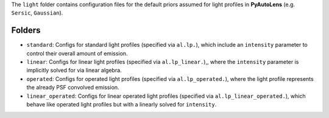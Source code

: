 The ``light`` folder contains configuration files for the default priors assumed for light profiles in **PyAutoLens** (e.g. ``Sersic``, ``Gaussian``).

Folders
-------

- ``standard``: Configs for standard light profiles (specified via ``al.lp.``), which include an ``intensity`` parameter to control their overall amount of emission.
- ``linear``: Configs for linear light profiles (specified via ``al.lp_linear.``),, where the ``intensity`` parameter is implicitly solved for via linear algebra.
- ``operated``: Configs for operated light profiles (specified via ``al.lp_operated.``), where the light profile represents the already PSF convolved emission.
- ``linear_operated``: Configs for linear operated light profiles (specified via ``al.lp_linear_operated.``), which behave like operated light profiles but with a linearly solved for ``intensity``.